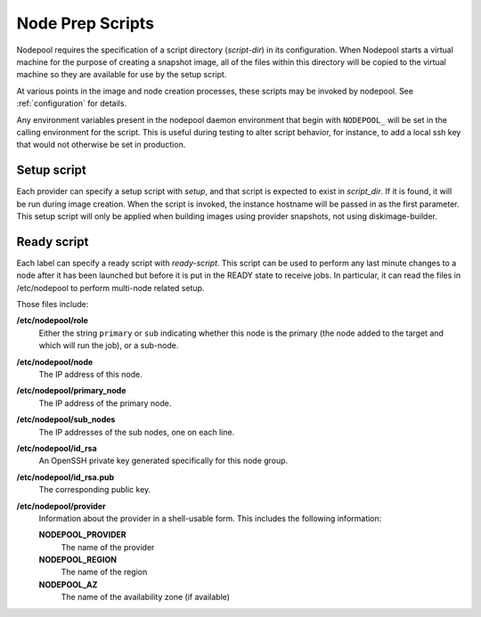 .. _scripts:

Node Prep Scripts
=================

Nodepool requires the specification of a script directory
(`script-dir`) in its configuration.  When Nodepool starts a virtual
machine for the purpose of creating a snapshot image, all of the files
within this directory will be copied to the virtual machine so they
are available for use by the setup script.

At various points in the image and node creation processes, these
scripts may be invoked by nodepool.  See :ref:`configuration` for
details.

Any environment variables present in the nodepool daemon environment
that begin with ``NODEPOOL_`` will be set in the calling environment
for the script.  This is useful during testing to alter script
behavior, for instance, to add a local ssh key that would not
otherwise be set in production.

Setup script
------------

Each provider can specify a setup script with `setup`, and that script is
expected to exist in `script_dir`. If it is found, it will be run during image
creation. When the script is invoked, the instance hostname will be passed in
as the first parameter. This setup script will only be applied when building
images using provider snapshots, not using diskimage-builder.


Ready script
------------

Each label can specify a ready script with `ready-script`.  This script can be
used to perform any last minute changes to a node after it has been launched
but before it is put in the READY state to receive jobs.  In particular, it
can read the files in /etc/nodepool to perform multi-node related setup.

Those files include:

**/etc/nodepool/role**
  Either the string ``primary`` or ``sub`` indicating whether this
  node is the primary (the node added to the target and which will run
  the job), or a sub-node.
**/etc/nodepool/node**
  The IP address of this node.
**/etc/nodepool/primary_node**
  The IP address of the primary node.
**/etc/nodepool/sub_nodes**
  The IP addresses of the sub nodes, one on each line.
**/etc/nodepool/id_rsa**
  An OpenSSH private key generated specifically for this node group.
**/etc/nodepool/id_rsa.pub**
  The corresponding public key.
**/etc/nodepool/provider**
  Information about the provider in a shell-usable form.  This
  includes the following information:

  **NODEPOOL_PROVIDER**
    The name of the provider
  **NODEPOOL_REGION**
    The name of the region
  **NODEPOOL_AZ**
    The name of the availability zone (if available)
